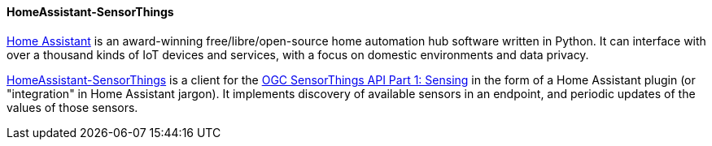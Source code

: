[[homeassistantsensorthings]]
==== HomeAssistant-SensorThings

https://www.home-assistant.io/[Home Assistant] is an award-winning free/libre/open-source home automation hub software written in Python. It can interface with over a thousand kinds of IoT devices and services, with a focus on domestic environments and data privacy.

https://gitlab.com/IvanSanchez/homeassistant-sensorthings[HomeAssistant-SensorThings] is a client for the https://docs.ogc.org/is/18-088/18-088.html[OGC SensorThings API Part 1: Sensing] in the form of a Home Assistant plugin (or "integration" in Home Assistant jargon). It implements discovery of available sensors in an endpoint, and periodic updates of the values of those sensors.
